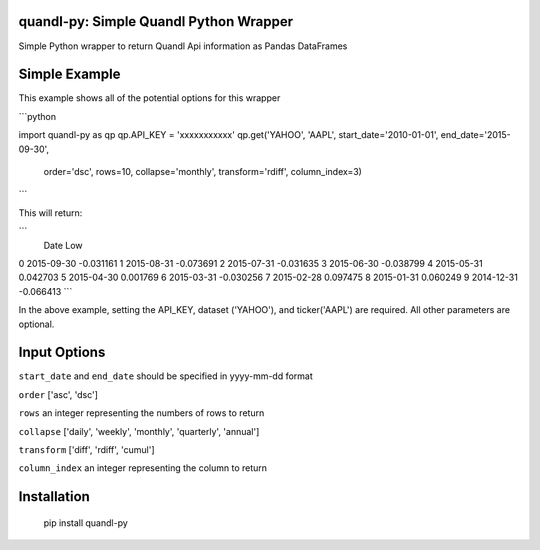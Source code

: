 quandl-py: Simple Quandl Python Wrapper
=======================================
Simple Python wrapper to return Quandl Api information as Pandas DataFrames 

Simple Example
==============
This example shows all of the potential options for this wrapper

```python

import quandl-py as qp
qp.API_KEY = 'xxxxxxxxxxx'
qp.get('YAHOO', 'AAPL', start_date='2010-01-01', end_date='2015-09-30',
        order='dsc', rows=10, collapse='monthly', transform='rdiff', 
        column_index=3)

```

This will return:

```
           Date               Low
0          2015-09-30         -0.031161
1          2015-08-31         -0.073691
2          2015-07-31         -0.031635
3          2015-06-30         -0.038799
4          2015-05-31          0.042703
5          2015-04-30          0.001769
6          2015-03-31         -0.030256
7          2015-02-28          0.097475
8          2015-01-31          0.060249
9          2014-12-31         -0.066413
```           

In the above example, setting the API_KEY, dataset ('YAHOO'), and
ticker('AAPL') are required.  All other parameters are optional.  

Input Options
=============
``start_date`` and ``end_date`` should be specified in yyyy-mm-dd format

``order`` ['asc', 'dsc']

``rows`` an integer representing the numbers of rows to return

``collapse`` ['daily', 'weekly', 'monthly', 'quarterly', 'annual']

``transform`` ['diff', 'rdiff', 'cumul']

``column_index`` an integer representing the column to return

Installation
============
    pip install quandl-py

